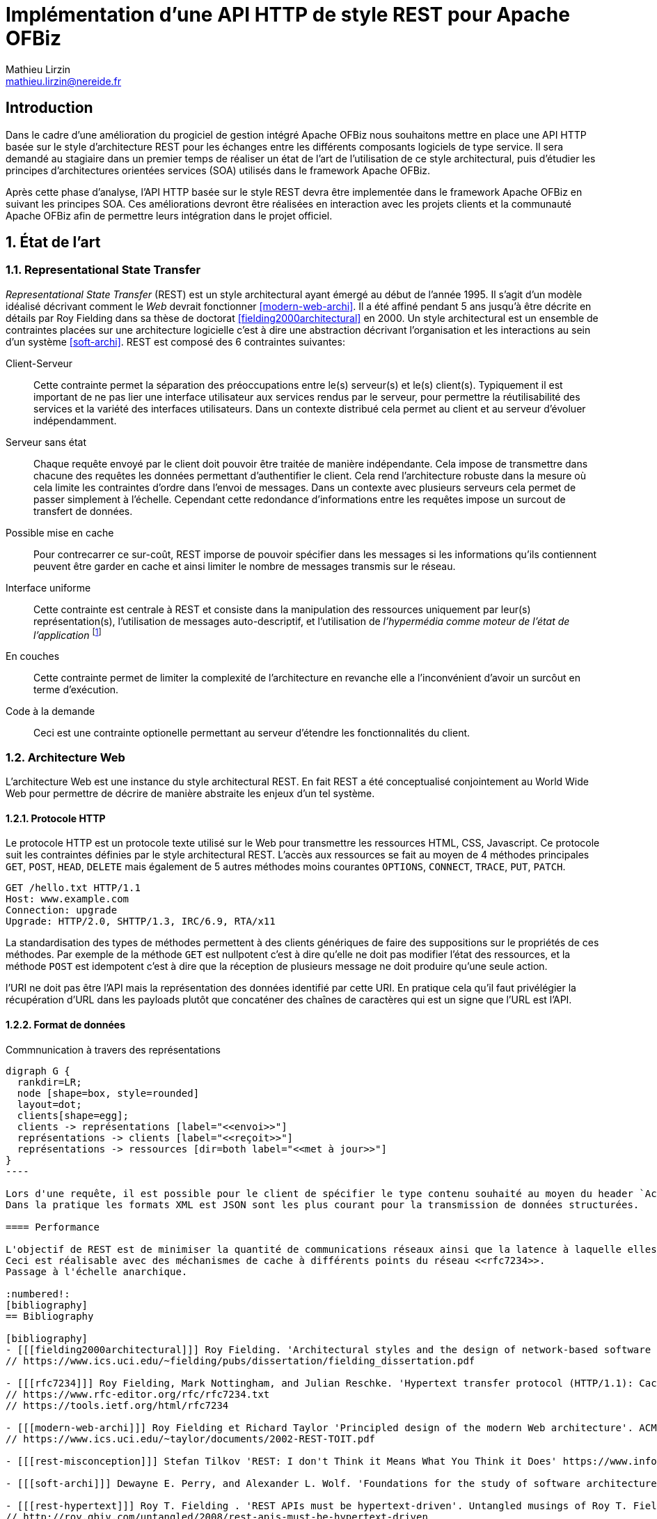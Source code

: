 Implémentation d'une API HTTP de style REST pour Apache OFBiz
=============================================================
Mathieu Lirzin <mathieu.lirzin@nereide.fr>

:numbered!:
== Introduction
Dans le cadre d'une amélioration du progiciel de gestion intégré Apache OFBiz nous souhaitons mettre en place une API HTTP basée sur le style d'architecture REST pour les échanges entre les différents
composants logiciels de type service. Il sera demandé au stagiaire dans un premier temps de réaliser un état de l'art de l'utilisation de ce style architectural, puis d'étudier les principes d'architectures orientées services (SOA) utilisés dans le framework Apache OFBiz.

Après cette phase d'analyse, l'API HTTP basée sur le style REST devra être implementée dans le framework Apache OFBiz en suivant les principes SOA.
Ces améliorations devront être réalisées en interaction avec les projets clients et la communauté Apache OFBiz afin de permettre leurs intégration dans le projet officiel.

:numbered:
== État de l'art

=== Representational State Transfer

_Representational State Transfer_ (REST) est un style architectural ayant émergé au début de l'année 1995.  Il s'agit d'un modèle idéalisé décrivant comment le _Web_ devrait fonctionner <<modern-web-archi>>.
Il a été affiné pendant 5 ans jusqu'à être décrite en détails par Roy Fielding dans sa thèse de doctorat <<fielding2000architectural>> en 2000.
Un style architectural est un ensemble de contraintes placées sur une architecture logicielle c'est à dire une abstraction décrivant l'organisation et les interactions au sein d'un système <<soft-archi>>.
REST est composé des 6 contraintes suivantes:

Client-Serveur::
Cette contrainte permet la séparation des préoccupations entre le(s) serveur(s) et le(s) client(s).  Typiquement il est important de ne pas lier une interface utilisateur aux services rendus par le serveur, pour permettre la réutilisabilité des services et la variété des interfaces utilisateurs.
Dans un contexte distribué cela permet au client et au serveur d'évoluer indépendamment. 

Serveur sans état::
Chaque requête envoyé par le client doit pouvoir être traitée de manière indépendante.
Cela impose de transmettre dans chacune des requêtes les données permettant d'authentifier le client.  Cela rend l'architecture robuste dans la mesure où cela limite les contraintes d'ordre dans l'envoi de messages.  Dans un contexte avec plusieurs serveurs cela permet de passer simplement à l'échelle.  Cependant cette redondance d'informations entre les requêtes impose un surcout de transfert de données.

Possible mise en cache::
Pour contrecarrer ce sur-coût, REST imporse de pouvoir spécifier dans les messages si les informations qu'ils contiennent peuvent être garder en cache et ainsi limiter le nombre de messages transmis sur le réseau.

Interface uniforme::

Cette contrainte est centrale à REST et consiste dans la manipulation des ressources uniquement par leur(s) représentation(s), l'utilisation de messages auto-descriptif, et l'utilisation de _l'hypermédia comme moteur de l'état de l'application_ footnote:[plus connu sous sa forme anglaise _Hypermedia As The Engine Of Application State_(HATEOAS)]

En couches::
Cette contrainte permet de limiter la complexité de l'architecture en revanche elle a l'inconvénient d'avoir un surcôut en terme d'exécution.

Code à la demande::
Ceci est une contrainte optionelle permettant au serveur d'étendre les fonctionnalités du client.

=== Architecture Web

L'architecture Web est une instance du style architectural REST.
En fait REST a été conceptualisé conjointement au World Wide Web pour permettre de décrire de manière abstraite les enjeux d'un tel système.

==== Protocole HTTP

Le protocole HTTP est un protocole texte utilisé sur le Web pour transmettre les ressources HTML, CSS, Javascript.
Ce protocole suit les contraintes définies par le style architectural REST.
L'accès aux ressources se fait au moyen de 4 méthodes principales `GET`, `POST`, `HEAD`, `DELETE` mais également de 5 autres méthodes moins courantes `OPTIONS`, `CONNECT`, `TRACE`, `PUT`, `PATCH`.

----
GET /hello.txt HTTP/1.1
Host: www.example.com
Connection: upgrade
Upgrade: HTTP/2.0, SHTTP/1.3, IRC/6.9, RTA/x11
----

La standardisation des types de méthodes permettent à des clients génériques de faire des suppositions sur le propriétés de ces méthodes.
Par exemple de la méthode `GET` est nullpotent c'est à dire qu'elle ne doit pas modifier l'état des ressources, et la méthode `POST` est idempotent c'est à dire que la réception de plusieurs message ne doit produire qu'une seule action.

l'URI ne doit pas être l'API mais la représentation des données identifié par cette URI.
En pratique cela qu'il faut privélégier la récupération d'URL dans les payloads plutôt que concaténer des chaînes de caractères qui est un signe que l'URL est l'API.
//Comment traiter le versioning?

==== Format de données

[rep-res]
.Commnunication à travers des représentations
["graphviz"]
-----
digraph G {
  rankdir=LR;
  node [shape=box, style=rounded]
  layout=dot;
  clients[shape=egg];
  clients -> représentations [label="<<envoi>>"]
  représentations -> clients [label="<<reçoit>>"]
  représentations -> ressources [dir=both label="<<met à jour>>"]
}
----

Lors d'une requête, il est possible pour le client de spécifier le type contenu souhaité au moyen du header `Accept` cependant il faut que le serveur recevant cette requête soit en mesure de fournir le format de donnée souhaité.
Dans la pratique les formats XML est JSON sont les plus courant pour la transmission de données structurées.

==== Performance

L'objectif de REST est de minimiser la quantité de communications réseaux ainsi que la latence à laquelle elles sont soumises <<modern-web-archi>>.
Ceci est réalisable avec des méchanismes de cache à différents points du réseau <<rfc7234>>.
Passage à l'échelle anarchique.

:numbered!:
[bibliography]
== Bibliography

[bibliography]
- [[[fielding2000architectural]]] Roy Fielding. 'Architectural styles and the design of network-based software architectures'. Addison-Wesley. University of California, Irvine Doctoral dissertation . 2000
// https://www.ics.uci.edu/~fielding/pubs/dissertation/fielding_dissertation.pdf

- [[[rfc7234]]] Roy Fielding, Mark Nottingham, and Julian Reschke. 'Hypertext transfer protocol (HTTP/1.1): Caching'. No. RFC 7234. 2014.
// https://www.rfc-editor.org/rfc/rfc7234.txt
// https://tools.ietf.org/html/rfc7234

- [[[modern-web-archi]]] Roy Fielding et Richard Taylor 'Principled design of the modern Web architecture'. ACM Transactions on Internet Technology (TOIT), 2002, vol. 2, no 2, p. 115-150.
// https://www.ics.uci.edu/~taylor/documents/2002-REST-TOIT.pdf

- [[[rest-misconception]]] Stefan Tilkov 'REST: I don't Think it Means What You Think it Does' https://www.infoq.com/presentations/rest-misconceptions Mars 2015.  visité le 05/04/2018.

- [[[soft-archi]]] Dewayne E. Perry, and Alexander L. Wolf. 'Foundations for the study of software architecture'. ACM SIGSOFT Software engineering notes 17.4 (1992): 40-52.

- [[[rest-hypertext]]] Roy T. Fielding . 'REST APIs must be hypertext-driven'. Untangled musings of Roy T. Fielding (2008): 24.
// http://roy.gbiv.com/untangled/2008/rest-apis-must-be-hypertext-driven

- [[[rfc-3986]]] Berners-Lee, Tim, Roy Fielding, and Larry Masinter. 'RFC 3986, uniform resource identifier (uri): Generic syntax' (2005).
// https://tools.ietf.org/html/rfc3986

// REST, l'architecture incomprise
// https://www.youtube.com/watch?v=u_jDzcXCimM

// Liens donnés par Nicolas
//
// * https://www.infoq.com/articles/rest-introduction
// * http://apidoc.adility.com/submission-api
// * https://issues.apache.org/jira/browse/OFBIZ-4274
// * http://blog.pilotsystems.net/2012/septembre/les-api-rest
